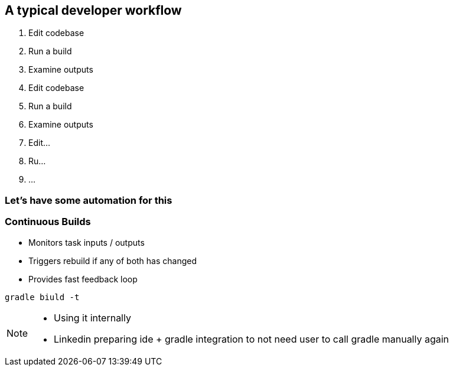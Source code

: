 == A typical developer workflow

1. Edit codebase
2. Run a build
3. Examine outputs
4. Edit codebase
5. Run a build
6. Examine outputs
7. Edit...
8. Ru...
9. ...

=== Let's have some automation for this

=== Continuous Builds
- Monitors task inputs / outputs
- Triggers rebuild if any of both has changed
- Provides fast feedback loop

[source]
----
gradle biuld -t
----

[NOTE.speaker]
--
- Using it internally
- Linkedin preparing ide + gradle integration to not need user to call gradle manually again
--
